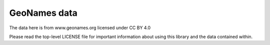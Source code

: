 GeoNames data
-------------

The data here is from www.geonames.org licensed under CC BY 4.0

Please read the top-level LICENSE file for important information about
using this library and the data contained within.
